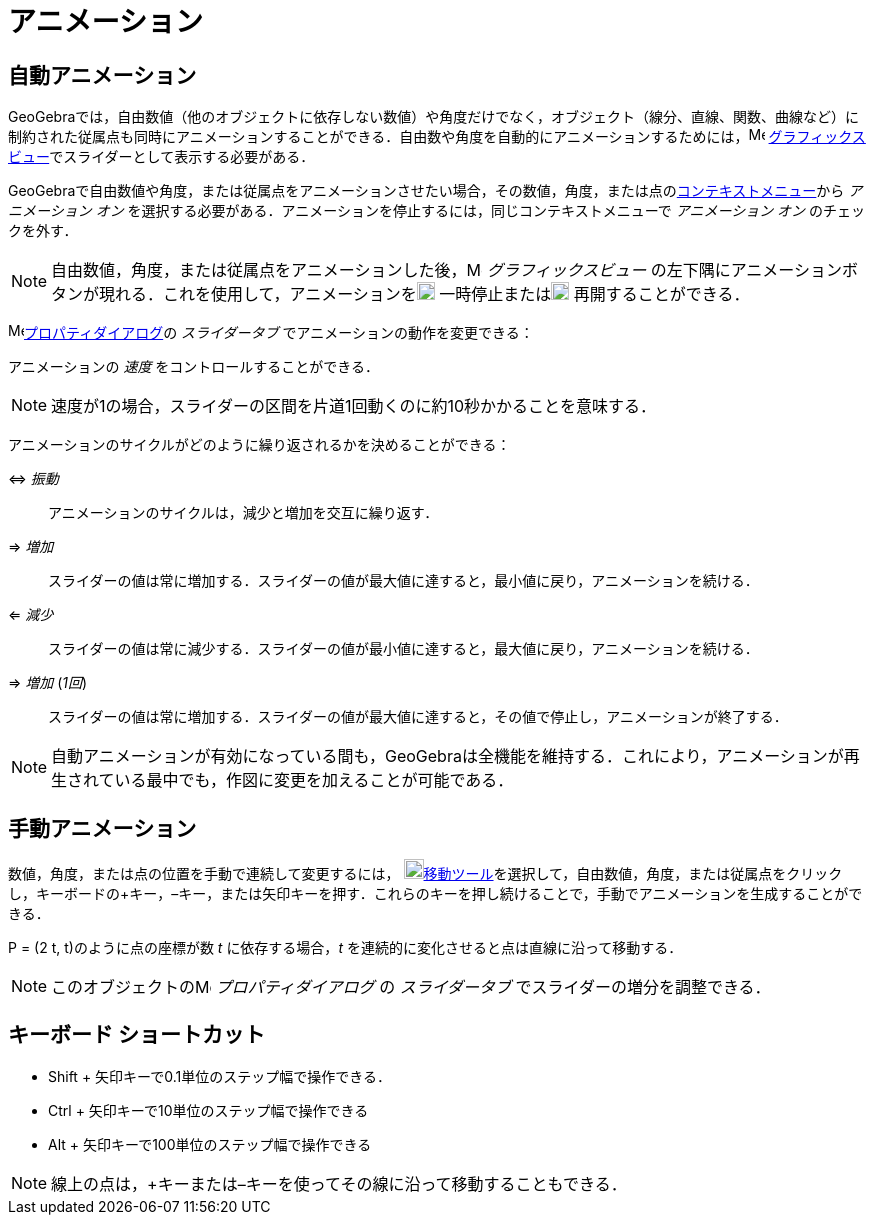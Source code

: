 = アニメーション
ifdef::env-github[:imagesdir: /ja/modules/ROOT/assets/images]

== 自動アニメーション

GeoGebraでは，自由数値（他のオブジェクトに依存しない数値）や角度だけでなく，オブジェクト（線分、直線、関数、曲線など）に制約された従属点も同時にアニメーションすることができる．自由数や角度を自動的にアニメーションするためには，image:16px-Menu_view_graphics.svg.png[Menu
view graphics.svg,width=16,height=16]
xref:/グラフィックスビュー.adoc[グラフィックスビュー]でスライダーとして表示する必要がある．

GeoGebraで自由数値や角度，または従属点をアニメーションさせたい場合，その数値，角度，または点のxref:/コンテキストメニュー.adoc[コンテキストメニュー]から
_アニメーション オン_ を選択する必要がある．アニメーションを停止するには，同じコンテキストメニューで _アニメーション
オン_ のチェックを外す．

[NOTE]
====

自由数値，角度，または従属点をアニメーションした後，image:16px-Menu_view_graphics.svg.png[Menu view
graphics.svg,width=16,height=16] _グラフィックスビュー_
の左下隅にアニメーションボタンが現れる．これを使用して，アニメーションをimage:18px-Nav_pause_circle.svg.png[Nav pause
circle.svg,width=18,height=18] 一時停止またはimage:18px-Nav_play_circle.svg.png[Nav play circle.svg,width=18,height=18]
再開することができる．

====

image:16px-Menu-options.svg.png[Menu-options.svg,width=16,height=16]xref:/プロパティダイアログ.adoc[プロパティダイアログ]の
_スライダータブ_ でアニメーションの動作を変更できる：

アニメーションの _速度_ をコントロールすることができる．

[NOTE]
====

速度が1の場合，スライダーの区間を片道1回動くのに約10秒かかることを意味する．

====

アニメーションのサイクルがどのように繰り返されるかを決めることができる：

⇔ _振動_::
  アニメーションのサイクルは，減少と増加を交互に繰り返す．
⇒ _増加_::
  スライダーの値は常に増加する．スライダーの値が最大値に達すると，最小値に戻り，アニメーションを続ける．
⇐ _減少_::
  スライダーの値は常に減少する．スライダーの値が最小値に達すると，最大値に戻り，アニメーションを続ける．
⇒ _増加_ (_1回_)::
  スライダーの値は常に増加する．スライダーの値が最大値に達すると，その値で停止し，アニメーションが終了する．

[NOTE]
====

自動アニメーションが有効になっている間も，GeoGebraは全機能を維持する．これにより，アニメーションが再生されている最中でも，作図に変更を加えることが可能である．

====

== 手動アニメーション

数値，角度，または点の位置を手動で連続して変更するには， image:20px-Mode_move.svg.png[Mode
move.svg,width=20,height=20]xref:/移動ツール.adoc[移動ツール]を選択して，自由数値，角度，または従属点をクリックし，キーボードの[.kcode]##+##キー，[.kcode]##–##キー，または矢印キーを押す．これらのキーを押し続けることで，手動でアニメーションを生成することができる．

[EXAMPLE]
====

P = (2 t, t)のように点の座標が数 _t_ に依存する場合，_t_ を連続的に変化させると点は直線に沿って移動する．

====

[NOTE]
====

このオブジェクトのimage:16px-Menu-options.svg.png[Menu-options.svg,width=16,height=16] _プロパティダイアログ_ の
_スライダータブ_ でスライダーの増分を調整できる．

====

== キーボード ショートカット

* [.kcode]#Shift# + 矢印キーで0.1単位のステップ幅で操作できる．
* [.kcode]#Ctrl# + 矢印キーで10単位のステップ幅で操作できる
* [.kcode]#Alt# + 矢印キーで100単位のステップ幅で操作できる

[NOTE]
====

線上の点は，[.kcode]##+##キーまたは[.kcode]##–##キーを使ってその線に沿って移動することもできる．

====
